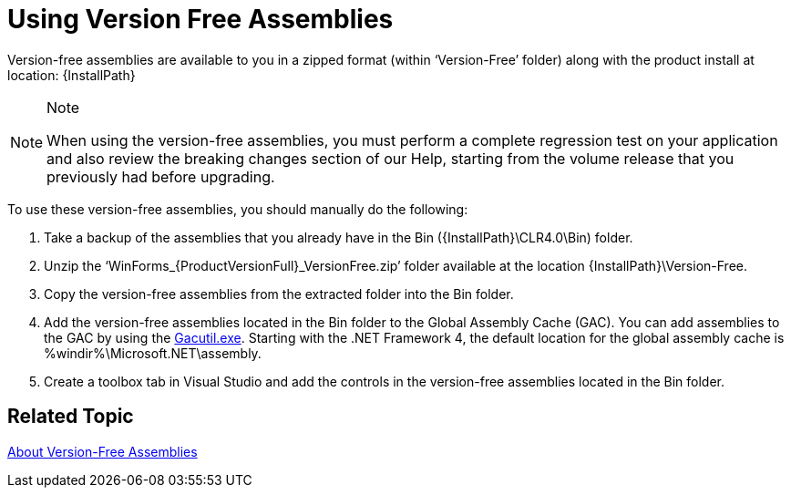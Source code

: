﻿////

|metadata|
{
    "name": "introduction-using-version-free-assemblies",
    "controlName": [],
    "tags": ["Getting Started"],
    "guid": "58c92456-d7d7-48d2-b9f2-65428cccf887",  
    "buildFlags": [],
    "createdOn": "2010-06-02T17:29:55.7452483Z"
}
|metadata|
////

= Using Version Free Assemblies

Version-free assemblies are available to you in a zipped format (within ‘Version-Free’ folder) along with the product install at location: {InstallPath}

.Note
[NOTE]
====
When using the version-free assemblies, you must perform a complete regression test on your application and also review the breaking changes section of our Help, starting from the volume release that you previously had before upgrading.
====

To use these version-free assemblies, you should manually do the following:

1. Take a backup of the assemblies that you already have in the Bin ({InstallPath}\CLR4.0\Bin) folder.

2. Unzip the ‘WinForms_{ProductVersionFull}_VersionFree.zip’ folder available at the location {InstallPath}\Version-Free.

3. Copy the version-free assemblies from the extracted folder into the Bin folder.

4. Add the version-free assemblies located in the Bin folder to the Global Assembly Cache (GAC). You can add assemblies to the GAC by using the link:http://msdn.microsoft.com/en-us/library/ex0ss12c.aspx[Gacutil.exe]. Starting with the .NET Framework 4, the default location for the global assembly cache is %windir%\Microsoft.NET\assembly.

5. Create a toolbox tab in Visual Studio and add the controls in the version-free assemblies located in the Bin folder.

== *Related Topic*

link:introduction-about-version-free-assemblies.html[About Version-Free Assemblies]